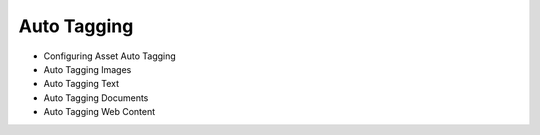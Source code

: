 Auto Tagging
============

* Configuring Asset Auto Tagging
* Auto Tagging Images
* Auto Tagging Text
* Auto Tagging Documents
* Auto Tagging Web Content